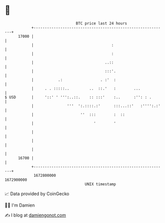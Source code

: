 * 👋

#+begin_example
                                   BTC price last 24 hours                    
               +------------------------------------------------------------+ 
         17000 |                                                            | 
               |                                   :                        | 
               |                                   :                        | 
               |                                ..::                        | 
               |                                :::'.                       | 
               |           .:                 . :'  :                       | 
               |     . . :::::..         ..  ::.'   :        ...            | 
   $ USD       |     '::' ' ''':..::.    :: :::'    :..      :'': : .       | 
               |               '''  ':.::::.:'      :::...::'   :'''':.:'   | 
               |                     ''  :::        :  ::                   | 
               |                           '        '                       | 
               |                                                            | 
               |                                                            | 
               |                                                            | 
         16700 |                                                            | 
               +------------------------------------------------------------+ 
                1672800000                                        1672900000  
                                       UNIX timestamp                         
#+end_example
📈 Data provided by CoinGecko

🧑‍💻 I'm Damien

✍️ I blog at [[https://www.damiengonot.com][damiengonot.com]]
